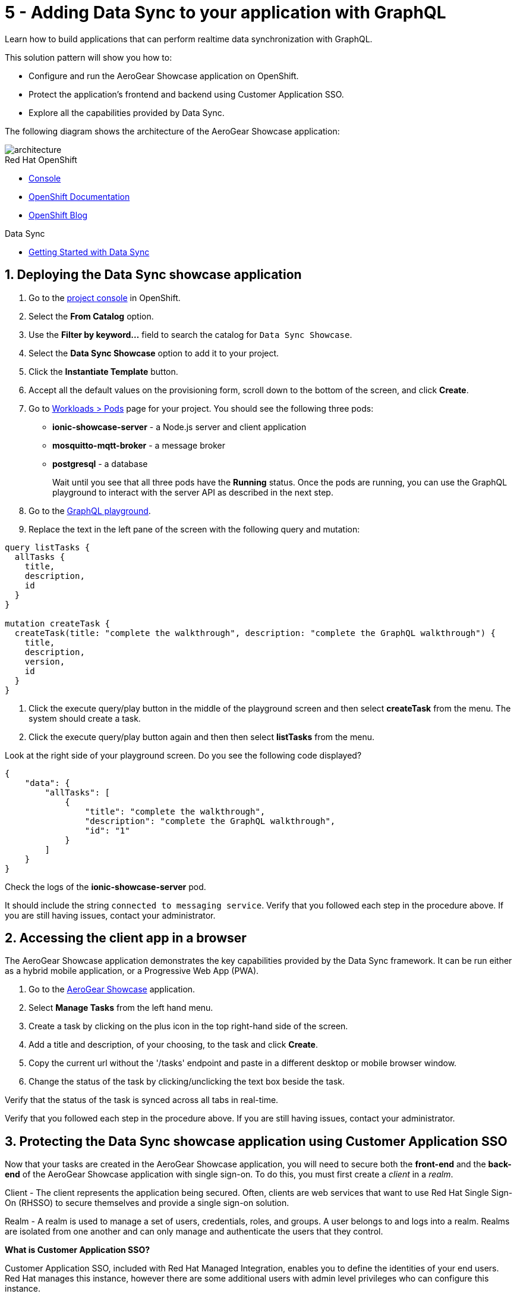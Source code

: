 // update the component versions for each release
:rhmi-version: 1

// URLs
:openshift-console-url: {openshift-host}/dashboards
:sso-realm-url: {user-sso-url}/auth/admin/master/console
:sso-user-realm-url: {user-sso-url}/auth/admin/master/console/#/realms/sync-realm-{user-username}
:data-sync-documentation-url: https://access.redhat.com/documentation/en-us/red_hat_managed_integration/{rhmi-version}/html-single/developing_a_data_sync_app/index
:openshift-config-maps-url: {openshift-host}/k8s/ns/{walkthrough-namespace}/configmaps

//attributes
:title: 5 - Adding Data Sync to your application with GraphQL
:integreatly-name: Managed Integration
:data-sync-name: Data Sync
:data-sync-showcase-app: AeroGear Showcase application
:customer-sso-name: Customer Application SSO
:realm-name: sync-realm-{user-username}
:realm-display-name: sync-realm-{user-username}
:shared-realm-username: developer
:realm-password: password
:standard-fail-text: Verify that you followed all the steps. If you continue to have issues, contact your administrator.

//id syntax is used here for the custom IDs because that is how the Solution Explorer sorts these within groups
[id='5-adding-data-sync-graphql']
= {title}

// word count that fits best is 15-22, with 20 really being the sweet spot. Character count for that space would be 100-125
Learn how to build applications that can perform realtime data synchronization with GraphQL.

This solution pattern will show you how to:

* Configure and run the {data-sync-showcase-app} on OpenShift.
* Protect the application's frontend and backend using {customer-sso-name}.
* Explore all the capabilities provided by {data-sync-name}.

The following diagram shows the architecture of the {data-sync-showcase-app}:

image::images/arch.png[architecture, role="integr8ly-img-responsive"]


[type=walkthroughResource, serviceName=openshift]
.Red Hat OpenShift
****
* link:{openshift-console-url}[Console, window="_blank"]
* link:https://docs.openshift.com/dedicated/4/welcome/index.html/[OpenShift Documentation, window="_blank"]
* link:https://blog.openshift.com/[OpenShift Blog, window="_blank"]
****

[type=walkthroughResource]
.Data Sync
****
* link:{data-sync-documentation-url}[Getting Started with {data-sync-name}, window="_blank"]
****

:sectnums:

[time=10]
== Deploying the Data Sync showcase application

//Home > Search > Select Templates from the drop down > Search for datasync and they should show up. Just make sure you're on the openshift namespace

. Go to the link:{openshift-host}/topology/ns/{walkthrough-namespace}[project console, window="_blank"] in OpenShift.
. Select the *From Catalog* option.
. Use the *Filter by keyword...* field to search the catalog for `Data Sync Showcase`.
. Select the *Data Sync Showcase* option to add it to your project.
. Click the *Instantiate Template* button.
. Accept all the default values on the provisioning form, scroll down to the bottom of the screen, and click *Create*.
. Go to link:{openshift-host}/k8s/ns/{walkthrough-namespace}/pods[Workloads > Pods, window="_blank"] page for your project. You should see the following three pods:
+
* *ionic-showcase-server* - a Node.js server and client application
* *mosquitto-mqtt-broker* - a message broker
* *postgresql* - a database
+
Wait until you see that all three pods have the *Running* status. Once the pods are running, you can use the GraphQL playground to interact with the server API as described in the next step.

. Go to the link:{route-ionic-showcase-server-host}/graphql[GraphQL playground, window="_blank"].
. Replace the text in the left pane of the screen with the following query and mutation:
----
query listTasks {
  allTasks {
    title,
    description,
    id
  }
}

mutation createTask {
  createTask(title: "complete the walkthrough", description: "complete the GraphQL walkthrough") {
    title,
    description,
    version,
    id
  }
}
----
. Click the execute query/play button in the middle of the playground screen and then select *createTask* from the menu. The system should create a task.
. Click the execute query/play button again and then then select *listTasks* from the menu.

[type=verification]
****

Look at the right side of your playground screen. Do you see the following code displayed?

----
{
    "data": {
        "allTasks": [
            {
                "title": "complete the walkthrough",
                "description": "complete the GraphQL walkthrough",
                "id": "1"
            }
        ]
    }
}
----
****

[type=verificationFail]
****
Check the logs of the *ionic-showcase-server* pod.

It should include the string `+connected to messaging service+`.
Verify that you followed each step in the procedure above.  If you are still having issues, contact your administrator.
****

[time=5]
== Accessing the client app in a browser

The {data-sync-showcase-app} demonstrates the key capabilities provided by the {data-sync-name} framework.
It can be run either as a hybrid mobile application, or a Progressive Web App (PWA).

. Go to the link:{route-ionic-showcase-server-host}[AeroGear Showcase, window="_blank"] application.
. Select *Manage Tasks* from the left hand menu.
. Create a task by clicking on the plus icon in the top right-hand side of the screen.
. Add a title and description, of your choosing, to the task and click *Create*.
. Copy the current url without the '/tasks' endpoint and paste in a different desktop or mobile browser window.
. Change the status of the task by clicking/unclicking the text box beside the task.


[type=verification]
****
Verify that the status of the task is synced across all tabs in real-time.
****

[type=verificationFail]
****
Verify that you followed each step in the procedure above.  If you are still having issues, contact your administrator.
****

[time=15]
== Protecting the Data Sync showcase application using Customer Application SSO
Now that your tasks are created in the {data-sync-showcase-app}, you will need to secure both the *front-end* and the *back-end* of the {data-sync-showcase-app} with single sign-on.
To do this, you must first create a _client_ in a _realm_.

Client - The client represents the application being secured. Often, clients are web services that want to use Red Hat Single Sign-On (RHSSO) to secure themselves and provide a single sign-on solution.

Realm - A realm is used to manage a set of users, credentials, roles, and groups. A user belongs to and logs into a realm.
Realms are isolated from one another and can only manage and authenticate the users that they control.

****
*What is Customer Application SSO?*

Customer Application SSO, included with Red Hat Managed Integration, enables you to define the identities of your end users.
Red Hat manages this instance, however there are some additional users with admin level privileges who can configure this instance.
****

IMPORTANT: The realm used in this Solution Pattern is shared with *all* users on the cluster. *Do not use this realm for production applications*.

=== Configuring and protecting the front-end app

Follow these steps to create a client for the front-end app.

. Go to the link:{sso-realm-url}[Master, window="_blank"] realm, which is running on your {customer-sso-name} service.
.. If prompted, log in with your username and password. You will see the *Master* realm if the login is successful.
. Hover the realm dropdown in the top right and click on *Add Realm*.
. In the name field, enter *{realm-name}*.
. Click *Create*. You will be redirected to your new realm.
. Select *Clients* from the vertical navigation menu on the left side of the screen.
. Click the *Create* button on the top right of the Clients screen.
. On the *Add Client* screen:
.. In the *Client ID* field, enter
+
[subs="attributes+"]
----
{user-username}-frontend
----
.. Verify the *Client Protocol* is set to *openid-connect*.
.. Click *Save*. You will see the *Settings* screen for the *{user-username}-frontend* client if the save is successful.
. On the *Settings* screen:
.. Change *Valid Redirect URIs* to:
+
[subs="attributes+"]
----
{route-ionic-showcase-server-host}*
----
.. In the *Web Origins* field, enter `*`.
.. Click the *Save* button.
. Select the *Installation* tab.
. On the *Installation* screen:
.. For the *Format Option*, select *Keycloak OIDC JSON*. You will now see some additional code on the screen.
.. Copy the content displayed or use the *Download* button to save the configuration file.

. Update the configuration of the frontend app to secure it. To do this:
.. Go to the link:{openshift-config-maps-url}[OpenShift Config Maps, window="_blank"] page.
.. Select the item named *webapp-config*.
.. Select the *YAML* tab.
.. Add a new auth section to the showcaseConfig. You can do this by adding `"auth":` and then pasting the content that was copied in the previous step.
+
NOTE: The auth section should be at the same level as the existing backend section and indented to match. You will also need to add a comma after the prior section's }, so it should look like `},`.

.. Rename the `auth-server-url` attribute to `url` and the `resource` attribute to `clientId`.
.. Click *Save*.

[type=verification]
****
Does the content of the config map look as follows:
[subs="attributes"]
----
   window.showcaseConfig = {
     "backend": {
       "serverUrl": "/graphql",
       "wsServerUrl": ((window.location.protocol === "https:") ? "wss://" : "ws://") + window.location.hostname + "/graphql"
     },
     "auth": {
       "realm": "{realm-name}",
       "url": "{user-sso-url}/auth",
   	   "ssl-required": "external",
   	   "clientId": "{user-username}-frontend",
   	   "public-client": true,
   	   "confidential-port": 0
     }
   };
----
****

[type=verificationFail]
****
Verify that you followed each step in the procedure above.  If you are still having issues, contact your administrator.
****
[time=10]

=== Configuring and protecting the Back-end App

Follow these steps to create a client.

. Go to the link:{sso-user-realm-url}[{realm-display-name}, window="_blank"] realm, which is running on your {customer-sso-name} service.
.. If prompted, log in with your username and password. You will see the *{realm-name}* realm if the login is successful.
. Select *Clients* from the vertical navigation menu on the left side of the screen.
. Click the *Create* button on the top right of the Clients screen.
. On the *Add Client* screen:
.. In the *Client ID* field, enter
+
[subs="attributes+"]
----
{user-username}-server
----
.. Verify the *Client Protocol* is set to *openid-connect*.
.. Click *Save*. You will see the *Settings* screen for the *{user-username}-server* client if the save is successful.
. On the *Settings* screen:
.. Change the *Access Type* to *bearer-only*.
.. Click *Save*.

. Select the *Installation* tab.
. On the *Installation* screen:
.. For the *Format Option*, select *Keycloak OIDC JSON*. You will now see some additional code on the screen.
.. Copy the content displayed or use the *Download* button to save the configuration file.

. Create a user for testing. To do this:
.. Select *Users* on the left menu, and click on *View all users*.
.. Click on *Add user* to create a new user.
.. In the *Username* field, enter `customer`.
.. Click *Save*. The *Details* tab should now be displayed with some additional tabs along the top of the screen.
.. Select the *Credentials* tab.
.. In the *New Password* field, enter the password `customer-password`.
.. In the *Password Confirmation* field, enter the same password.
.. Set the *Temporary* toggle to the *OFF* position.
+
NOTE: If you leave the *Temporary* toggle in the *ON* position, the user will be forced to create a new password when they perform a login.
.. Click *Reset Password*.
. You will see a *Change password* confirmation modal.
. Click the *Change password* button to confirm your changes.

. Update the backend to use the downloaded configuration file. To do this:
.. Go to the link:{openshift-config-maps-url}[OpenShift Config Maps, window="_blank"] page.
.. Click *Create Config Map*. You will see an editor with the yaml representation for your Config Map.
.. In the metadata section, change the *name* to
+
[subs="attributes+"]
----
showcase-server-idm-config
----
.. Remove all the lines below *data*.
.. Add a line `keycloak.json: |` under *data*. Make sure it is indented with one tab.
+
NOTE: the pipe symbol (`|`) allows for multiline input, see link:https://yaml.org/spec/1.2/spec.html#id2795688[the yaml spec] for more details.

.. Paste the contents of the _keycloak.json_ file in the next line. Make sure all lines are indented with two tabs.
.. Click *Create*. The config map object is created.
.. Select *Deployment Configs* from the vertical navigation menu on the left.
.. Select *ionic-showcase-server*.
.. Select the *Yaml* tab to edit the deployment config.
.. Find the *volumes* section under `spec.template.spec`.
.. Add the following entry to the *volumes* section:
+
----
- name: backend-config
  configMap:
    name: showcase-server-idm-config
    defaultMode: 420
----

.. Find the *volumeMounts* section under `spec.template.spec.containers`
.. Add the following entry to the *volumeMounts* section:
+
----
- name: backend-config, mountPath: /tmp/keycloak
----
.. Click *Save*.
.. Select the *Environment* tab.
.. In the *Single values (env)* section, click *Add Value*.
.. In the *NAME* field, enter:
+
----
KEYCLOAK_CONFIG
----

.. In the *Value* field, enter:
+
----
/tmp/keycloak/keycloak.json
----

.. Click *Save*


[type=verification]
****
Has the deployment completed?
Do you see SSO login screen when you go to the link:{route-ionic-showcase-server-host}[{data-sync-showcase-app}, window="_blank"]?
****

[type=verificationFail]
****
Verify that you followed each step in the procedure above.  If you are still having issues, contact your administrator.
****

[time=10]
== Exploring data sync features using the Data Sync showcase application

To explore data sync features, you should run multiple instances of the {data-sync-showcase-app} using different browsers.
For example, use the browser on your mobile device as well as using the browser on your laptop.

To get the url of your app:

. Go to link:{route-ionic-showcase-server-host}[Data Sync, window="_blank"]. A login screen is displayed.
. Enter `customer` in the *Username or email* field.
. Enter `customer-password` in the *Password* field.
. Click the *Log In* button. You will now see the {:data-sync-showcase-app:}.

image::images/showcase.png[showcase, role="integr8ly-img-responsive"]

=== Exploring real-time sync

. On your laptop:
.. Select *Manage Tasks*.
.. Create a new task using *+* icon.
.. Enter some task text  and click *Create*.

. On your mobile device:
.. Check that the same task appears in the *Manage Tasks* page.
.. Make some changes to the task.

. On your laptop:
.. Check that the task changes are appear.


[type=verification]
****
Did the tasks appear as expected?
****

[type=verificationFail]
****
Verify that you followed each step in the procedure above.  If you are still having issues, contact your administrator.
****


=== Exploring offline support

. On your mobile device:
.. Log into the {data-sync-showcase-app}.
.. Click on the `Create Task` button.
.. Enter a title and description but do not yet create the task.
.. Activate airplane mode or disable network connectivity.
.. Now click on the `Create` button.
The task should be created and the *Offline Changes* button in the footer should contain one change.

. On your laptop:
.. Log into the {data-sync-showcase-app}.
.. Check *Manage Tasks* content.
You do not see any of the changes from the mobile device.

. On your mobile device:
.. Restore connectivity or deactivate airplane modes.
.. Watch the status of the tasks change.

. On your laptop:
.. Check *Manage Tasks* content.
.. Check that all the tasks are synced.


[type=verification]
****
Did the tasks appear as expected?
****

[type=verificationFail]
****
Verify that you followed each step in the procedure above.  If you are still having issues, contact your administrator.
****

=== Resolving conflicts

. On your mobile device:
.. Log into the {data-sync-showcase-app}.
.. Create a task `todo A`.
.. Click on the *Edit* button next to the task, then activate airplane mode or disable network connectivity.
.. Edit the task description to add the text `edited on mobile`.

. On your laptop:
.. Log into the {data-sync-showcase-app} and click on the *Edit* button next to `todo A`.
.. Simulate offline mode. For example, in Chrome, press F12 to open *Developer Tools* and select *offline* in  the *Network* tab.
.. Edit the `todo A` task, change the text to `todo B`.

. Bring both of your devices back online, the tasks should sync without a conflict.

. On your mobile device:
.. Click the *Edit* button next to `todo B` and activate airplane mode or disable network connectivity.
.. Edit task `todo B` change the description to:
+
----
Conflicting description from mobile
----

. On your laptop:
.. Click on the *Edit* button next to `task B`, then simulate offline mode. For example, in Chrome, press F12 to open *Developer Tools* and select *offline* in  the *Network* tab.
.. Edit task `todo B` change the description to:
+
----
Conflicting description from laptop
----

. Bring both of your devices back online, a popup window should appear warning you about conflicts.


[type=verification]
****
Did the tasks sync as expected?
****

[type=verificationFail]
****
Verify that you followed each step in the procedure above.  If you are still having issues, contact your administrator.
****
